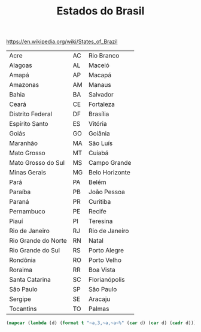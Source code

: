 #+Title: Estados do Brasil

https://en.wikipedia.org/wiki/States_of_Brazil


#+name: dados
| Acre                | AC | Rio Branco     |
| Alagoas             | AL | Maceió         |
| Amapá               | AP | Macapá         |
| Amazonas            | AM | Manaus         |
| Bahia               | BA | Salvador       |
| Ceará               | CE | Fortaleza      |
| Distrito Federal    | DF | Brasília       |
| Espírito Santo      | ES | Vitória        |
| Goiás               | GO | Goiânia        |
| Maranhão            | MA | São Luís       |
| Mato Grosso         | MT | Cuiabá         |
| Mato Grosso do Sul  | MS | Campo Grande   |
| Minas Gerais        | MG | Belo Horizonte |
| Pará                | PA | Belém          |
| Paraíba             | PB | João Pessoa    |
| Paraná              | PR | Curitiba       |
| Pernambuco          | PE | Recife         |
| Piauí               | PI | Teresina       |
| Rio de Janeiro      | RJ | Rio de Janeiro |
| Rio Grande do Norte | RN | Natal          |
| Rio Grande do Sul   | RS | Porto Alegre   |
| Rondônia            | RO | Porto Velho    |
| Roraima             | RR | Boa Vista      |
| Santa Catarina      | SC | Florianópolis  |
| São Paulo           | SP | São Paulo      |
| Sergipe             | SE | Aracaju        |
| Tocantins           | TO | Palmas         |


#+BEGIN_SRC lisp :var dados=dados :results output
 (mapcar (lambda (d) (format t "~a,3,~a,~a~%" (car d) (car d) (cadr d))) dados)
#+END_SRC

#+RESULTS:
#+begin_example
Acre,3,Acre,AC
Alagoas,3,Alagoas,AL
Amapá,3,Amapá,AP
Amazonas,3,Amazonas,AM
Bahia,3,Bahia,BA
Ceará,3,Ceará,CE
Distrito Federal,3,Distrito Federal,DF
Espírito Santo,3,Espírito Santo,ES
Goiás,3,Goiás,GO
Maranhão,3,Maranhão,MA
Mato Grosso,3,Mato Grosso,MT
Mato Grosso do Sul,3,Mato Grosso do Sul,MS
Minas Gerais,3,Minas Gerais,MG
Pará,3,Pará,PA
Paraíba,3,Paraíba,PB
Paraná,3,Paraná,PR
Pernambuco,3,Pernambuco,PE
Piauí,3,Piauí,PI
Rio de Janeiro,3,Rio de Janeiro,RJ
Rio Grande do Norte,3,Rio Grande do Norte,RN
Rio Grande do Sul,3,Rio Grande do Sul,RS
Rondônia,3,Rondônia,RO
Roraima,3,Roraima,RR
Santa Catarina,3,Santa Catarina,SC
São Paulo,3,São Paulo,SP
Sergipe,3,Sergipe,SE
Tocantins,3,Tocantins,TO
#+end_example

